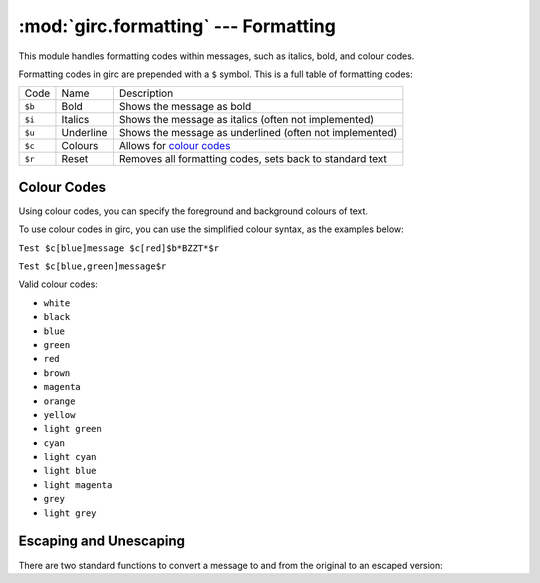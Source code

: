 :mod:`girc.formatting` --- Formatting
========================================

.. module:: girc.formatting

This module handles formatting codes within messages, such as italics, bold, and colour codes.

Formatting codes in girc are prepended with a ``$`` symbol. This is a full table of formatting codes:

===========   ============  ===============
   Code           Name        Description
-----------   ------------  ---------------
 ``$b``        Bold           Shows the message as bold
 ``$i``        Italics        Shows the message as italics (often not implemented)
 ``$u``        Underline      Shows the message as underlined (often not implemented)
 ``$c``        Colours        Allows for `colour codes <#id1>`_
 ``$r``        Reset          Removes all formatting codes, sets back to standard text
===========   ============  ===============


Colour Codes
------------

Using colour codes, you can specify the foreground and background colours of text.

To use colour codes in girc, you can use the simplified colour syntax, as the examples below:

``Test $c[blue]message $c[red]$b*BZZT*$r``

``Test $c[blue,green]message$r``

Valid colour codes:

- ``white``
- ``black``
- ``blue``
- ``green``
- ``red``
- ``brown``
- ``magenta``
- ``orange``
- ``yellow``
- ``light green``
- ``cyan``
- ``light cyan``
- ``light blue``
- ``light magenta``
- ``grey``
- ``light grey``


Escaping and Unescaping
-----------------------

There are two standard functions to convert a message to and from the original to an escaped version:

.. automethod:: girc.formatting.escape

.. automethod:: girc.formatting.unescape
